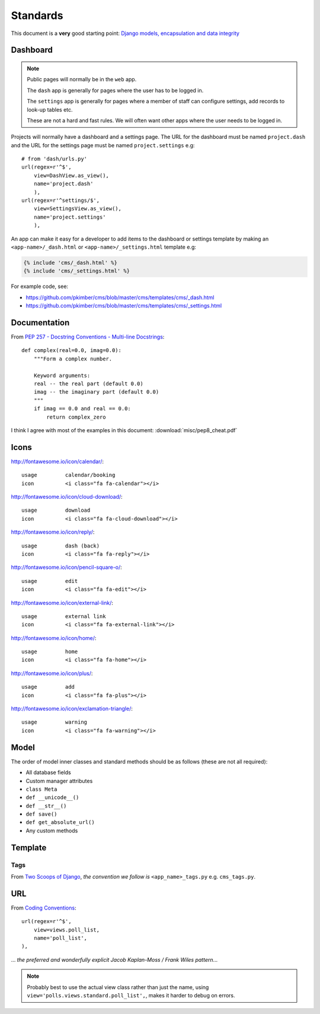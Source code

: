 Standards
*********

.. highlight:: python

This document is a **very** good starting point:
`Django models, encapsulation and data integrity`_

Dashboard
=========

.. note:: Public pages will normally be in the ``web`` app.

          The ``dash`` app is generally for pages where the user has to be
          logged in.

          The ``settings`` app is generally for pages where a member of staff
          can configure settings, add records to look-up tables etc.

          These are not a hard and fast rules.  We will often want other apps
          where the user needs to be logged in.

Projects will normally have a dashboard and a settings page.  The URL for the
dashboard must be named ``project.dash`` and the URL for the settings page must
be named ``project.settings`` e.g::

  # from 'dash/urls.py'
  url(regex=r'^$',
      view=DashView.as_view(),
      name='project.dash'
      ),
  url(regex=r'^settings/$',
      view=SettingsView.as_view(),
      name='project.settings'
      ),

An app can make it easy for a developer to add items to the dashboard or
settings template by making an ``<app-name>/_dash.html`` or
``<app-name>/_settings.html`` template e.g:

.. code-block:: html

  {% include 'cms/_dash.html' %}
  {% include 'cms/_settings.html' %}

For example code, see:

- https://github.com/pkimber/cms/blob/master/cms/templates/cms/_dash.html
- https://github.com/pkimber/cms/blob/master/cms/templates/cms/_settings.html

Documentation
=============

From `PEP 257 - Docstring Conventions - Multi-line Docstrings`_::

  def complex(real=0.0, imag=0.0):
      """Form a complex number.

      Keyword arguments:
      real -- the real part (default 0.0)
      imag -- the imaginary part (default 0.0)
      """
      if imag == 0.0 and real == 0.0:
          return complex_zero

I think I agree with most of the examples in this document:
:download:`misc/pep8_cheat.pdf`

Icons
=====

http://fontawesome.io/icon/calendar/::

  usage         calendar/booking
  icon          <i class="fa fa-calendar"></i>

http://fontawesome.io/icon/cloud-download/::

  usage         download
  icon          <i class="fa fa-cloud-download"></i>

http://fontawesome.io/icon/reply/::

  usage         dash (back)
  icon          <i class="fa fa-reply"></i>

http://fontawesome.io/icon/pencil-square-o/::

  usage         edit
  icon          <i class="fa fa-edit"></i>

http://fontawesome.io/icon/external-link/::

  usage         external link
  icon          <i class="fa fa-external-link"></i>

http://fontawesome.io/icon/home/::

  usage         home
  icon          <i class="fa fa-home"></i>

http://fontawesome.io/icon/plus/::

  usage         add
  icon          <i class="fa fa-plus"></i>

http://fontawesome.io/icon/exclamation-triangle/::

  usage         warning
  icon          <i class="fa fa-warning"></i>

Model
=====

The order of model inner classes and standard methods should be as follows
(these are not all required):

- All database fields
- Custom manager attributes
- ``class Meta``
- ``def __unicode__()``
- ``def __str__()``
- ``def save()``
- ``def get_absolute_url()``
- Any custom methods

Template
========

Tags
----

From `Two Scoops of Django`_, *the convention we follow is*
``<app_name>_tags.py`` e.g. ``cms_tags.py``.

URL
===

From `Coding Conventions`_::

  url(regex=r'^$',
      view=views.poll_list,
      name='poll_list',
  ),

... *the preferred and wonderfully explicit Jacob Kaplan-Moss / Frank Wiles
pattern*...

.. note:: Probably best to use the actual view class rather than just the name,
          using ``view='polls.views.standard.poll_list',``, makes it harder to
          debug on errors.


.. _`Coding Conventions`: https://django-party-pack.readthedocs.org/en/latest/conventions.html#using-the-url-function
.. _`Django models, encapsulation and data integrity`: http://www.dabapps.com/blog/django-models-and-encapsulation/
.. _`PEP 257 - Docstring Conventions - Multi-line Docstrings`: https://www.python.org/dev/peps/pep-0257/#multi-line-docstrings
.. _`Two Scoops of Django`: http://twoscoopspress.org/products/two-scoops-of-django-1-6
